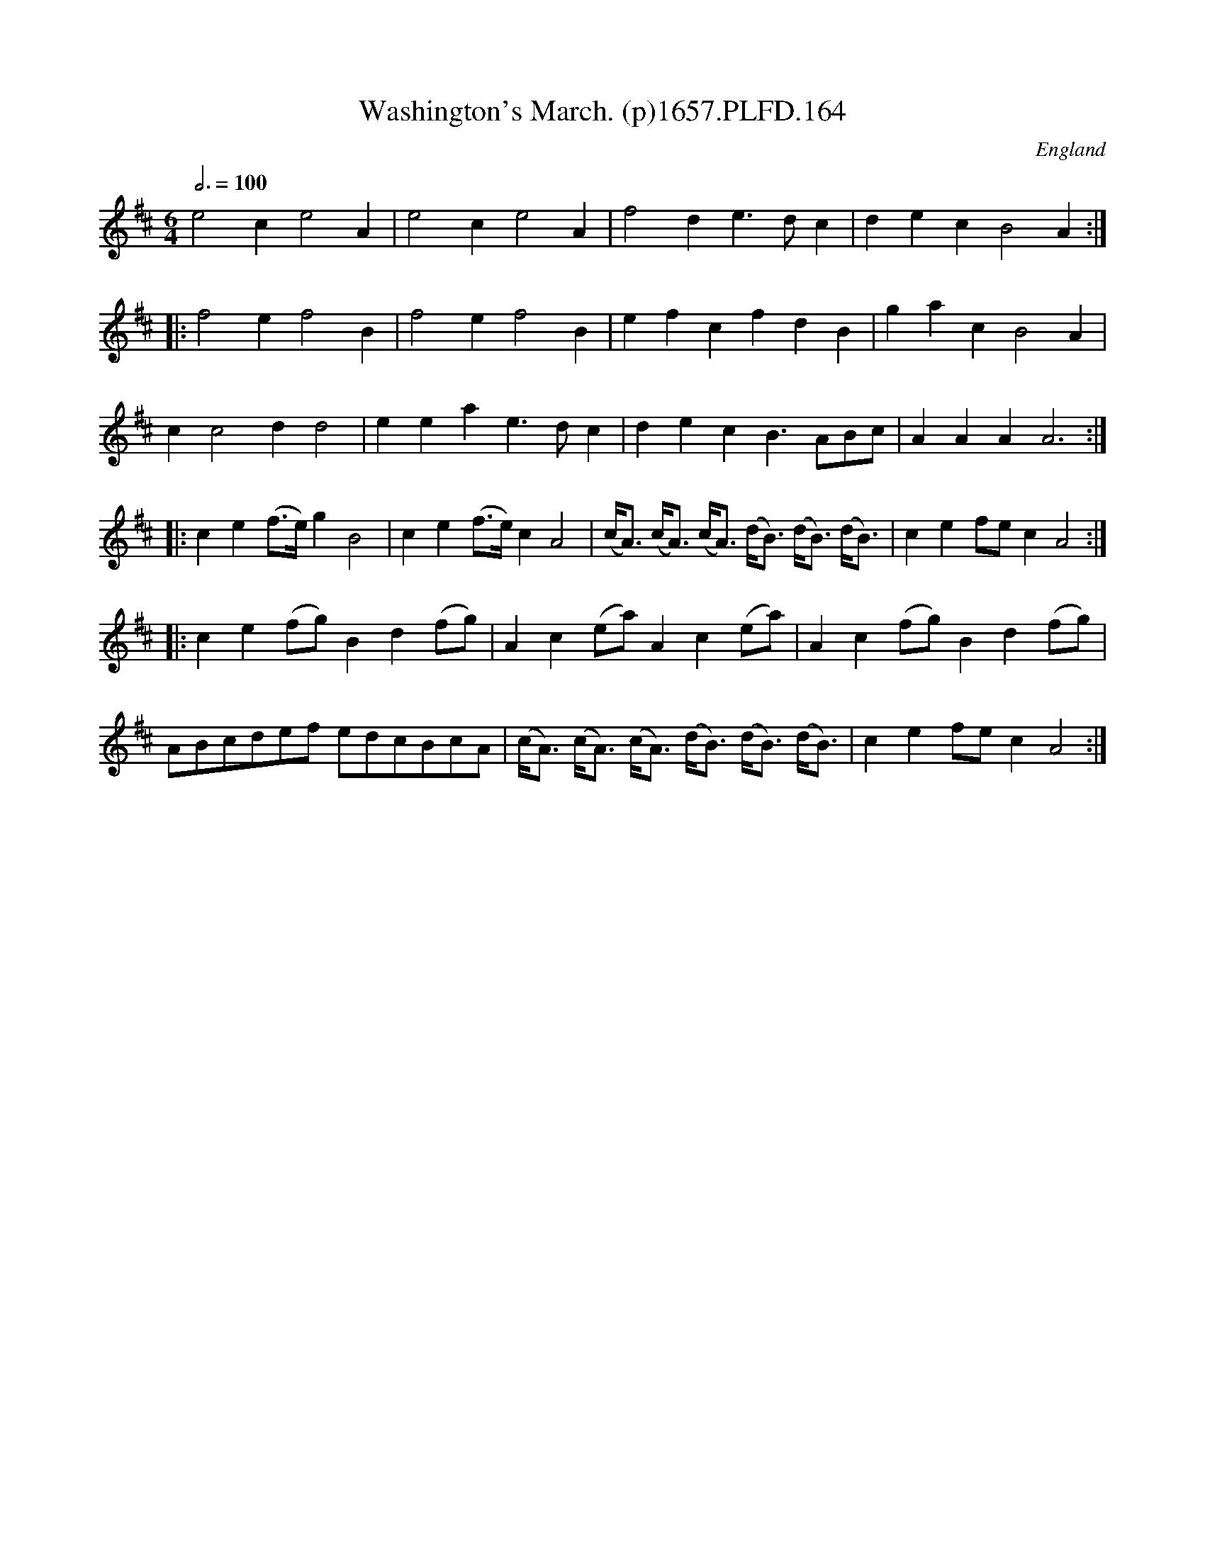 X:163
T:Washington's March. (p)1657.PLFD.164
M:6/4
L:1/8
Q:3/4=100
S:Playford, Dancing Master,Supplement to 3rd Ed.,1657
O:England
N:Bagpipe suits this tune.CGP.
H:1657.
Z:Chris Partington.
K:D
e4c2e4A2|e4c2e4A2|f4d2e3dc2|d2e2c2B4A2:|
|:f4e2f4B2|f4e2f4B2|e2f2c2f2d2B2|g2a2c2B4A2|
c2c4d2d4|e2e2a2e3dc2|d2e2c2B3ABc|A2A2A2A6:|
|:c2e2(f>e)g2B4|c2e2(f>e)c2A4|\
(c<A) (c<A) (c<A) (d<B) (d<B) (d<B)|c2e2fec2A4:|
|:c2e2(fg)B2d2(fg)|A2c2(ea)A2c2(ea)|A2c2(fg)B2d2(fg)|
ABcdef edcBcA|(c<A) (c<A) (c<A) (d<B) (d<B) (d<B)|c2e2fec2A4:|
